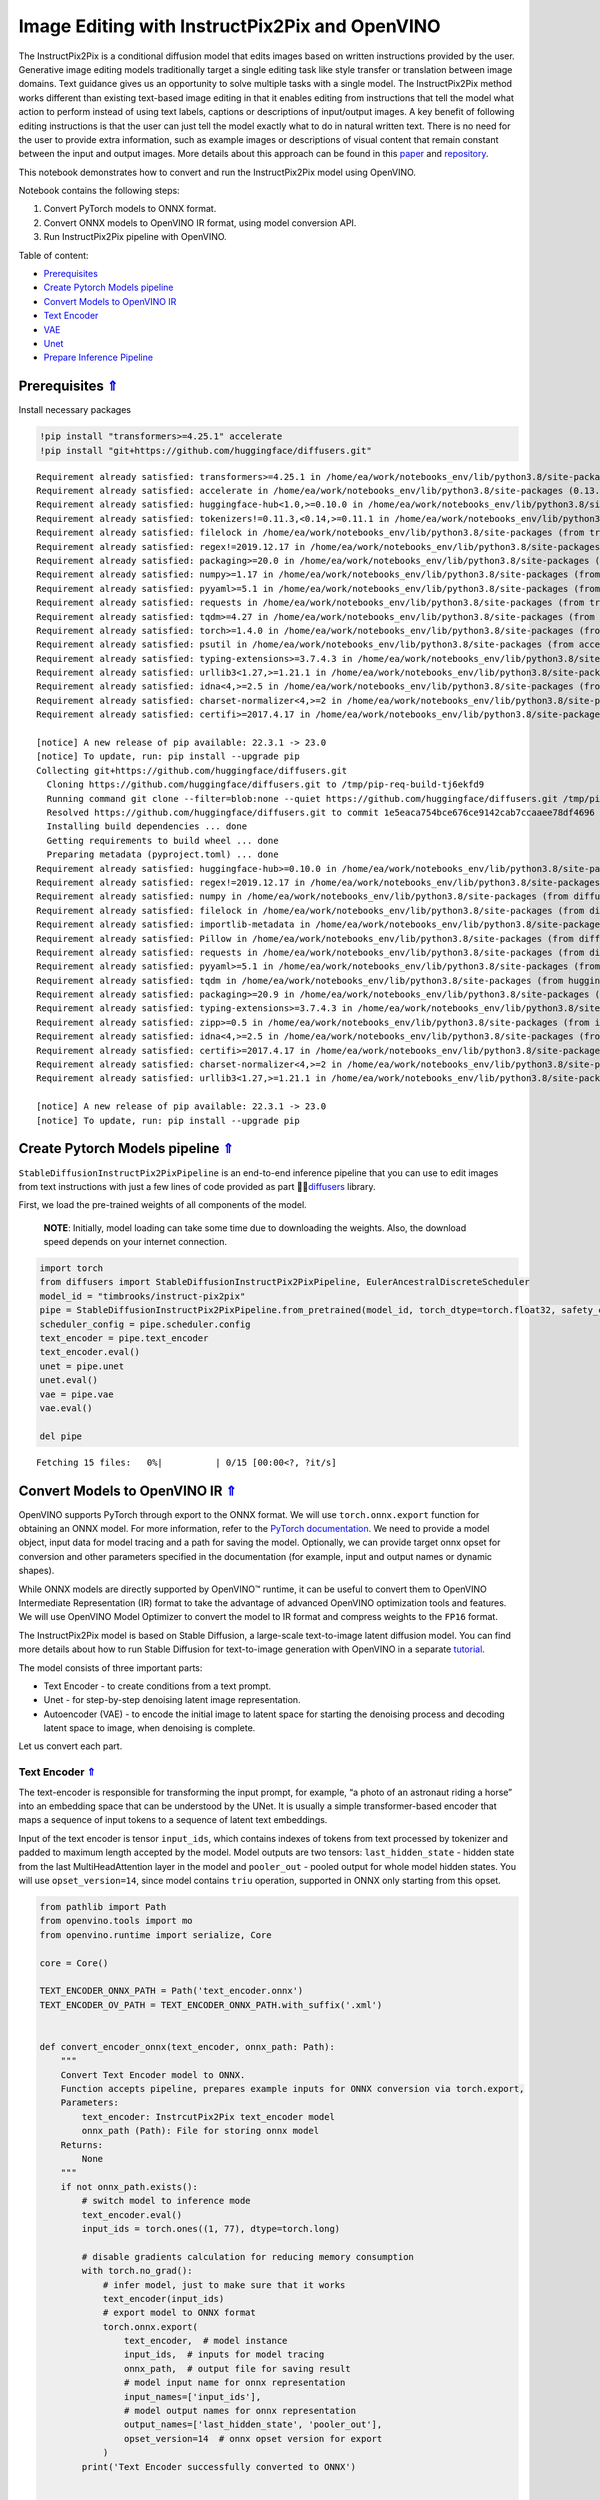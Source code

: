 Image Editing with InstructPix2Pix and OpenVINO
===============================================

.. _top:

The InstructPix2Pix is a conditional diffusion model that edits images
based on written instructions provided by the user. Generative image
editing models traditionally target a single editing task like style
transfer or translation between image domains. Text guidance gives us an
opportunity to solve multiple tasks with a single model. The
InstructPix2Pix method works different than existing text-based image
editing in that it enables editing from instructions that tell the model
what action to perform instead of using text labels, captions or
descriptions of input/output images. A key benefit of following editing
instructions is that the user can just tell the model exactly what to do
in natural written text. There is no need for the user to provide extra
information, such as example images or descriptions of visual content
that remain constant between the input and output images. More details
about this approach can be found in this
`paper <https://arxiv.org/pdf/2211.09800.pdf>`__ and
`repository <https://github.com/timothybrooks/instruct-pix2pix>`__.

This notebook demonstrates how to convert and run the InstructPix2Pix
model using OpenVINO.

Notebook contains the following steps:

1. Convert PyTorch models to ONNX format.
2. Convert ONNX models to OpenVINO IR format, using model conversion
   API.
3. Run InstructPix2Pix pipeline with OpenVINO.


Table of content:

- `Prerequisites <#prerequisites>`__
- `Create Pytorch Models pipeline <#create-pytorch-models-pipeline>`__
- `Convert Models to OpenVINO IR <#convert-models-to-openvino-ir>`__
- `Text Encoder <#text-encoder>`__
- `VAE <#vae>`__
- `Unet <#unet>`__
- `Prepare Inference Pipeline <#prepare-inference-pipeline>`__

Prerequisites `⇑ <#top>`__
###############################################################################################################################


Install necessary packages

.. code:: ipython3

    !pip install "transformers>=4.25.1" accelerate
    !pip install "git+https://github.com/huggingface/diffusers.git"


.. parsed-literal::

    Requirement already satisfied: transformers>=4.25.1 in /home/ea/work/notebooks_env/lib/python3.8/site-packages (4.25.1)
    Requirement already satisfied: accelerate in /home/ea/work/notebooks_env/lib/python3.8/site-packages (0.13.2)
    Requirement already satisfied: huggingface-hub<1.0,>=0.10.0 in /home/ea/work/notebooks_env/lib/python3.8/site-packages (from transformers>=4.25.1) (0.11.1)
    Requirement already satisfied: tokenizers!=0.11.3,<0.14,>=0.11.1 in /home/ea/work/notebooks_env/lib/python3.8/site-packages (from transformers>=4.25.1) (0.13.2)
    Requirement already satisfied: filelock in /home/ea/work/notebooks_env/lib/python3.8/site-packages (from transformers>=4.25.1) (3.9.0)
    Requirement already satisfied: regex!=2019.12.17 in /home/ea/work/notebooks_env/lib/python3.8/site-packages (from transformers>=4.25.1) (2022.10.31)
    Requirement already satisfied: packaging>=20.0 in /home/ea/work/notebooks_env/lib/python3.8/site-packages (from transformers>=4.25.1) (23.0)
    Requirement already satisfied: numpy>=1.17 in /home/ea/work/notebooks_env/lib/python3.8/site-packages (from transformers>=4.25.1) (1.23.4)
    Requirement already satisfied: pyyaml>=5.1 in /home/ea/work/notebooks_env/lib/python3.8/site-packages (from transformers>=4.25.1) (6.0)
    Requirement already satisfied: requests in /home/ea/work/notebooks_env/lib/python3.8/site-packages (from transformers>=4.25.1) (2.28.2)
    Requirement already satisfied: tqdm>=4.27 in /home/ea/work/notebooks_env/lib/python3.8/site-packages (from transformers>=4.25.1) (4.64.1)
    Requirement already satisfied: torch>=1.4.0 in /home/ea/work/notebooks_env/lib/python3.8/site-packages (from accelerate) (1.13.1+cpu)
    Requirement already satisfied: psutil in /home/ea/work/notebooks_env/lib/python3.8/site-packages (from accelerate) (5.9.4)
    Requirement already satisfied: typing-extensions>=3.7.4.3 in /home/ea/work/notebooks_env/lib/python3.8/site-packages (from huggingface-hub<1.0,>=0.10.0->transformers>=4.25.1) (4.4.0)
    Requirement already satisfied: urllib3<1.27,>=1.21.1 in /home/ea/work/notebooks_env/lib/python3.8/site-packages (from requests->transformers>=4.25.1) (1.26.14)
    Requirement already satisfied: idna<4,>=2.5 in /home/ea/work/notebooks_env/lib/python3.8/site-packages (from requests->transformers>=4.25.1) (3.4)
    Requirement already satisfied: charset-normalizer<4,>=2 in /home/ea/work/notebooks_env/lib/python3.8/site-packages (from requests->transformers>=4.25.1) (2.1.1)
    Requirement already satisfied: certifi>=2017.4.17 in /home/ea/work/notebooks_env/lib/python3.8/site-packages (from requests->transformers>=4.25.1) (2022.12.7)
    
    [notice] A new release of pip available: 22.3.1 -> 23.0
    [notice] To update, run: pip install --upgrade pip
    Collecting git+https://github.com/huggingface/diffusers.git
      Cloning https://github.com/huggingface/diffusers.git to /tmp/pip-req-build-tj6ekfd9
      Running command git clone --filter=blob:none --quiet https://github.com/huggingface/diffusers.git /tmp/pip-req-build-tj6ekfd9
      Resolved https://github.com/huggingface/diffusers.git to commit 1e5eaca754bce676ce9142cab7ccaaee78df4696
      Installing build dependencies ... done
      Getting requirements to build wheel ... done
      Preparing metadata (pyproject.toml) ... done
    Requirement already satisfied: huggingface-hub>=0.10.0 in /home/ea/work/notebooks_env/lib/python3.8/site-packages (from diffusers==0.14.0.dev0) (0.11.1)
    Requirement already satisfied: regex!=2019.12.17 in /home/ea/work/notebooks_env/lib/python3.8/site-packages (from diffusers==0.14.0.dev0) (2022.10.31)
    Requirement already satisfied: numpy in /home/ea/work/notebooks_env/lib/python3.8/site-packages (from diffusers==0.14.0.dev0) (1.23.4)
    Requirement already satisfied: filelock in /home/ea/work/notebooks_env/lib/python3.8/site-packages (from diffusers==0.14.0.dev0) (3.9.0)
    Requirement already satisfied: importlib-metadata in /home/ea/work/notebooks_env/lib/python3.8/site-packages (from diffusers==0.14.0.dev0) (4.13.0)
    Requirement already satisfied: Pillow in /home/ea/work/notebooks_env/lib/python3.8/site-packages (from diffusers==0.14.0.dev0) (9.4.0)
    Requirement already satisfied: requests in /home/ea/work/notebooks_env/lib/python3.8/site-packages (from diffusers==0.14.0.dev0) (2.28.2)
    Requirement already satisfied: pyyaml>=5.1 in /home/ea/work/notebooks_env/lib/python3.8/site-packages (from huggingface-hub>=0.10.0->diffusers==0.14.0.dev0) (6.0)
    Requirement already satisfied: tqdm in /home/ea/work/notebooks_env/lib/python3.8/site-packages (from huggingface-hub>=0.10.0->diffusers==0.14.0.dev0) (4.64.1)
    Requirement already satisfied: packaging>=20.9 in /home/ea/work/notebooks_env/lib/python3.8/site-packages (from huggingface-hub>=0.10.0->diffusers==0.14.0.dev0) (23.0)
    Requirement already satisfied: typing-extensions>=3.7.4.3 in /home/ea/work/notebooks_env/lib/python3.8/site-packages (from huggingface-hub>=0.10.0->diffusers==0.14.0.dev0) (4.4.0)
    Requirement already satisfied: zipp>=0.5 in /home/ea/work/notebooks_env/lib/python3.8/site-packages (from importlib-metadata->diffusers==0.14.0.dev0) (3.11.0)
    Requirement already satisfied: idna<4,>=2.5 in /home/ea/work/notebooks_env/lib/python3.8/site-packages (from requests->diffusers==0.14.0.dev0) (3.4)
    Requirement already satisfied: certifi>=2017.4.17 in /home/ea/work/notebooks_env/lib/python3.8/site-packages (from requests->diffusers==0.14.0.dev0) (2022.12.7)
    Requirement already satisfied: charset-normalizer<4,>=2 in /home/ea/work/notebooks_env/lib/python3.8/site-packages (from requests->diffusers==0.14.0.dev0) (2.1.1)
    Requirement already satisfied: urllib3<1.27,>=1.21.1 in /home/ea/work/notebooks_env/lib/python3.8/site-packages (from requests->diffusers==0.14.0.dev0) (1.26.14)
    
    [notice] A new release of pip available: 22.3.1 -> 23.0
    [notice] To update, run: pip install --upgrade pip


Create Pytorch Models pipeline `⇑ <#top>`__
###############################################################################################################################


``StableDiffusionInstructPix2PixPipeline`` is an end-to-end inference
pipeline that you can use to edit images from text instructions with
just a few lines of code provided as part
🤗🧨\ `diffusers <https://huggingface.co/docs/diffusers/index>`__ library.

First, we load the pre-trained weights of all components of the model.

   **NOTE**: Initially, model loading can take some time due to
   downloading the weights. Also, the download speed depends on your
   internet connection.

.. code:: ipython3

    import torch
    from diffusers import StableDiffusionInstructPix2PixPipeline, EulerAncestralDiscreteScheduler
    model_id = "timbrooks/instruct-pix2pix"
    pipe = StableDiffusionInstructPix2PixPipeline.from_pretrained(model_id, torch_dtype=torch.float32, safety_checker=None)
    scheduler_config = pipe.scheduler.config
    text_encoder = pipe.text_encoder
    text_encoder.eval()
    unet = pipe.unet
    unet.eval()
    vae = pipe.vae
    vae.eval()
    
    del pipe



.. parsed-literal::

    Fetching 15 files:   0%|          | 0/15 [00:00<?, ?it/s]


Convert Models to OpenVINO IR `⇑ <#top>`__
###############################################################################################################################


OpenVINO supports PyTorch through export to the ONNX format. We will use
``torch.onnx.export`` function for obtaining an ONNX model. For more
information, refer to the `PyTorch
documentation <https://pytorch.org/docs/stable/onnx.html>`__. We need to
provide a model object, input data for model tracing and a path for
saving the model. Optionally, we can provide target onnx opset for
conversion and other parameters specified in the documentation (for
example, input and output names or dynamic shapes).

While ONNX models are directly supported by OpenVINO™ runtime, it can be
useful to convert them to OpenVINO Intermediate Representation (IR)
format to take the advantage of advanced OpenVINO optimization tools and
features. We will use OpenVINO Model Optimizer to convert the model to
IR format and compress weights to the ``FP16`` format.

The InstructPix2Pix model is based on Stable Diffusion, a large-scale
text-to-image latent diffusion model. You can find more details about
how to run Stable Diffusion for text-to-image generation with OpenVINO
in a separate
`tutorial <225-stable-diffusion-text-to-image-with-output.html>`__.

The model consists of three important parts:

-  Text Encoder - to create conditions from a text prompt.
-  Unet - for step-by-step denoising latent image representation.
-  Autoencoder (VAE) - to encode the initial image to latent space for
   starting the denoising process and decoding latent space to image,
   when denoising is complete.

Let us convert each part.

Text Encoder `⇑ <#top>`__
+++++++++++++++++++++++++++++++++++++++++++++++++++++++++++++++++++++++++++++++++++++++++++++++++++++++++++++++++++++++++++++++


The text-encoder is responsible for transforming the input prompt, for
example, “a photo of an astronaut riding a horse” into an embedding
space that can be understood by the UNet. It is usually a simple
transformer-based encoder that maps a sequence of input tokens to a
sequence of latent text embeddings.

Input of the text encoder is tensor ``input_ids``, which contains
indexes of tokens from text processed by tokenizer and padded to maximum
length accepted by the model. Model outputs are two tensors:
``last_hidden_state`` - hidden state from the last MultiHeadAttention
layer in the model and ``pooler_out`` - pooled output for whole model
hidden states. You will use ``opset_version=14``, since model contains
``triu`` operation, supported in ONNX only starting from this opset.

.. code:: ipython3

    from pathlib import Path
    from openvino.tools import mo
    from openvino.runtime import serialize, Core
    
    core = Core()
    
    TEXT_ENCODER_ONNX_PATH = Path('text_encoder.onnx')
    TEXT_ENCODER_OV_PATH = TEXT_ENCODER_ONNX_PATH.with_suffix('.xml')
    
    
    def convert_encoder_onnx(text_encoder, onnx_path: Path):
        """
        Convert Text Encoder model to ONNX. 
        Function accepts pipeline, prepares example inputs for ONNX conversion via torch.export, 
        Parameters: 
            text_encoder: InstrcutPix2Pix text_encoder model
            onnx_path (Path): File for storing onnx model
        Returns:
            None
        """
        if not onnx_path.exists():
            # switch model to inference mode
            text_encoder.eval()
            input_ids = torch.ones((1, 77), dtype=torch.long)
    
            # disable gradients calculation for reducing memory consumption
            with torch.no_grad():
                # infer model, just to make sure that it works
                text_encoder(input_ids)
                # export model to ONNX format
                torch.onnx.export(
                    text_encoder,  # model instance
                    input_ids,  # inputs for model tracing
                    onnx_path,  # output file for saving result
                    # model input name for onnx representation
                    input_names=['input_ids'],
                    # model output names for onnx representation
                    output_names=['last_hidden_state', 'pooler_out'],
                    opset_version=14  # onnx opset version for export
                )
            print('Text Encoder successfully converted to ONNX')
    
    
    if not TEXT_ENCODER_OV_PATH.exists():
        convert_encoder_onnx(text_encoder, TEXT_ENCODER_ONNX_PATH)
        text_encoder = mo.convert_model(
            TEXT_ENCODER_ONNX_PATH, compress_to_fp16=True)
        serialize(text_encoder, str(TEXT_ENCODER_OV_PATH))
        print('Text Encoder successfully converted to IR')
    else:
        print(f"Text encoder will be loaded from {TEXT_ENCODER_OV_PATH}")
    
    del text_encoder


.. parsed-literal::

    Text encoder will be loaded from text_encoder.xml


VAE `⇑ <#top>`__
+++++++++++++++++++++++++++++++++++++++++++++++++++++++++++++++++++++++++++++++++++++++++++++++++++++++++++++++++++++++++++++++


The VAE model consists of two parts: an encoder and a decoder.

-  The encoder is used to convert the image into a low dimensional
   latent representation, which will serve as the input to the UNet
   model.
-  The decoder, conversely, transforms the latent representation back
   into an image.

In comparison with a text-to-image inference pipeline, where VAE is used
only for decoding, the pipeline also involves the original image
encoding. As the two parts are used separately in the pipeline on
different steps, and do not depend on each other, we should convert them
into two independent models.

.. code:: ipython3

    VAE_ENCODER_ONNX_PATH = Path('vae_encoder.onnx')
    VAE_ENCODER_OV_PATH = VAE_ENCODER_ONNX_PATH.with_suffix('.xml')
    
    
    def convert_vae_encoder_onnx(vae, onnx_path: Path):
        """
        Convert VAE model to ONNX, then IR format. 
        Function accepts pipeline, creates wrapper class for export only necessary for inference part, 
        prepares example inputs for ONNX conversion via torch.export, 
        Parameters: 
            vae: InstrcutPix2Pix VAE model
            onnx_path (Path): File for storing onnx model
        Returns:
            None
        """
        class VAEEncoderWrapper(torch.nn.Module):
            def __init__(self, vae):
                super().__init__()
                self.vae = vae
    
            def forward(self, image):
                return self.vae.encode(image).latent_dist.mode()
    
        if not onnx_path.exists():
            vae_encoder = VAEEncoderWrapper(vae)
            vae_encoder.eval()
            image = torch.zeros((1, 3, 512, 512))
            with torch.no_grad():
                torch.onnx.export(vae_encoder, image, onnx_path, input_names=[
                                  'image'], output_names=['image_latent'])
            print('VAE encoder successfully converted to ONNX')
    
    
    if not VAE_ENCODER_OV_PATH.exists():
        convert_vae_encoder_onnx(vae, VAE_ENCODER_ONNX_PATH)
        vae_encoder = mo.convert_model(VAE_ENCODER_ONNX_PATH, compress_to_fp16=True)
        serialize(vae_encoder, str(VAE_ENCODER_OV_PATH))
        print('VAE encoder successfully converted to IR')
        del vae_encoder
    else:
        print(f"VAE encoder will be loaded from {VAE_ENCODER_OV_PATH}")


.. parsed-literal::

    VAE encoder will be loaded from vae_encoder.xml


.. code:: ipython3

    VAE_DECODER_ONNX_PATH = Path('vae_decoder.onnx')
    VAE_DECODER_OV_PATH = VAE_DECODER_ONNX_PATH.with_suffix('.xml')
    
    
    def convert_vae_decoder_onnx(vae, onnx_path: Path):
        """
        Convert VAE model to ONNX, then IR format. 
        Function accepts pipeline, creates wrapper class for export only necessary for inference part, 
        prepares example inputs for ONNX conversion via torch.export, 
        Parameters: 
            vae: InstrcutPix2Pix VAE model
            onnx_path (Path): File for storing onnx model
        Returns:
            None
        """
        class VAEDecoderWrapper(torch.nn.Module):
            def __init__(self, vae):
                super().__init__()
                self.vae = vae
    
            def forward(self, latents):
                return self.vae.decode(latents)
    
        if not onnx_path.exists():
            vae_decoder = VAEDecoderWrapper(vae)
            latents = torch.zeros((1, 4, 64, 64))
    
            vae_decoder.eval()
            with torch.no_grad():
                torch.onnx.export(vae_decoder, latents, onnx_path, input_names=[
                                  'latents'], output_names=['sample'])
            print('VAE decoder successfully converted to ONNX')
    
    
    if not VAE_DECODER_OV_PATH.exists():
        convert_vae_decoder_onnx(vae, VAE_DECODER_ONNX_PATH)
        vae_decoder = mo.convert_model(VAE_DECODER_ONNX_PATH, compress_to_fp16=True)
        print('VAE decoder successfully converted to IR')
        serialize(vae_decoder, str(VAE_DECODER_OV_PATH))
        del vae_decoder
    else:
        print(f"VAE decoder will be loaded from {VAE_DECODER_OV_PATH}")
    del vae


.. parsed-literal::

    VAE decoder successfully converted to IR


Unet `⇑ <#top>`__
+++++++++++++++++++++++++++++++++++++++++++++++++++++++++++++++++++++++++++++++++++++++++++++++++++++++++++++++++++++++++++++++


The Unet model has three inputs:

-  ``scaled_latent_model_input`` - the latent image sample from previous
   step. Generation process has not been started yet, so you will use
   random noise.
-  ``timestep`` - a current scheduler step.
-  ``text_embeddings`` - a hidden state of the text encoder.

Model predicts the ``sample`` state for the next step.

.. code:: ipython3

    import numpy as np
    
    UNET_ONNX_PATH = Path('unet/unet.onnx')
    UNET_OV_PATH = UNET_ONNX_PATH.parents[1] / 'unet.xml'
    
    
    def convert_unet_onnx(unet, onnx_path: Path):
        """
        Convert Unet model to ONNX, then IR format. 
        Function accepts pipeline, prepares example inputs for ONNX conversion via torch.export, 
        Parameters: 
            unet: InstrcutPix2Pix unet model
            onnx_path (Path): File for storing onnx model
        Returns:
            None
        """
        if not onnx_path.exists():
            # prepare inputs
            latents_shape = (3, 8, 512 // 8, 512 // 8)
            latents = torch.randn(latents_shape)
            t = torch.from_numpy(np.array(1, dtype=float))
            encoder_hidden_state = torch.randn((3,77,768))
    
            # if the model size > 2Gb, it will be represented as ONNX with external data files and we will store it in a separate directory to avoid having a lot of files in current directory
            onnx_path.parent.mkdir(exist_ok=True, parents=True)
            with torch.no_grad():
                torch.onnx.export(
                    unet,
                    (latents, t, encoder_hidden_state), str(onnx_path),
                    input_names=['scaled_latent_model_input',
                                 'timestep', 'text_embeddings'],
                    output_names=['sample']
                )
            print('Unet successfully converted to ONNX')
    
    
    if not UNET_OV_PATH.exists():
        convert_unet_onnx(unet, UNET_ONNX_PATH)
        unet = mo.convert_model(UNET_ONNX_PATH, compress_to_fp16=True)
        serialize(unet, str(UNET_OV_PATH)) 
        print('Unet successfully converted to IR')
    else:
        print(f"Unet successfully loaded from {UNET_OV_PATH}")
    del unet


.. parsed-literal::

    Unet successfully loaded from unet.xml


Prepare Inference Pipeline `⇑ <#top>`__
###############################################################################################################################


Putting it all together, let us now take a closer look at how the model
inference works by illustrating the logical flow.

.. figure:: https://user-images.githubusercontent.com/29454499/214895365-3063ac11-0486-4d9b-9e25-8f469aba5e5d.png
   :alt: diagram

   diagram

The InstructPix2Pix model takes both an image and a text prompt as an
input. The image is transformed to latent image representations of size
:math:`64 \times 64`, using the encoder part of variational autoencoder,
whereas the text prompt is transformed to text embeddings of size
:math:`77 \times 768` via CLIP’s text encoder.

Next, the UNet model iteratively *denoises* the random latent image
representations while being conditioned on the text embeddings. The
output of the UNet, being the noise residual, is used to compute a
denoised latent image representation via a scheduler algorithm.

The *denoising* process is repeated a given number of times (by default
100) to retrieve step-by-step better latent image representations. Once
it has been completed, the latent image representation is decoded by the
decoder part of the variational auto encoder.

.. code:: ipython3

    from diffusers.pipeline_utils import DiffusionPipeline
    from openvino.runtime import Model, Core
    from transformers import CLIPTokenizer
    from typing import Union, List, Optional, Tuple
    import PIL
    import cv2
    
    
    def scale_fit_to_window(dst_width:int, dst_height:int, image_width:int, image_height:int):
        """
        Preprocessing helper function for calculating image size for resize with peserving original aspect ratio 
        and fitting image to specific window size
        
        Parameters:
          dst_width (int): destination window width
          dst_height (int): destination window height
          image_width (int): source image width
          image_height (int): source image height
        Returns:
          result_width (int): calculated width for resize
          result_height (int): calculated height for resize
        """
        im_scale = min(dst_height / image_height, dst_width / image_width)
        return int(im_scale * image_width), int(im_scale * image_height)
    
    
    def preprocess(image: PIL.Image.Image):
        """
        Image preprocessing function. Takes image in PIL.Image format, resizes it to keep aspect ration and fits to model input window 512x512,
        then converts it to np.ndarray and adds padding with zeros on right or bottom side of image (depends from aspect ratio), after that
        converts data to float32 data type and change range of values from [0, 255] to [-1, 1], finally, converts data layout from planar NHWC to NCHW.
        The function returns preprocessed input tensor and padding size, which can be used in postprocessing.
        
        Parameters:
          image (PIL.Image.Image): input image
        Returns:
           image (np.ndarray): preprocessed image tensor
           pad (Tuple[int]): pading size for each dimension for restoring image size in postprocessing
        """
        src_width, src_height = image.size
        dst_width, dst_height = scale_fit_to_window(
            512, 512, src_width, src_height)
        image = np.array(image.resize((dst_width, dst_height),
                         resample=PIL.Image.Resampling.LANCZOS))[None, :]
        pad_width = 512 - dst_width
        pad_height = 512 - dst_height
        pad = ((0, 0), (0, pad_height), (0, pad_width), (0, 0))
        image = np.pad(image, pad, mode="constant")
        image = image.astype(np.float32) / 255.0
        image = 2.0 * image - 1.0
        image = image.transpose(0, 3, 1, 2)
        return image, pad
    
    
    def randn_tensor(
        shape: Union[Tuple, List],
        dtype: Optional[np.dtype] = np.float32,
    ):
        """
        Helper function for generation random values tensor with given shape and data type
        
        Parameters:
          shape (Union[Tuple, List]): shape for filling random values
          dtype (np.dtype, *optiona*, np.float32): data type for result
        Returns:
          latents (np.ndarray): tensor with random values with given data type and shape (usually represents noise in latent space)
        """
        latents = np.random.randn(*shape).astype(dtype)
    
        return latents
    
    
    class OVInstructPix2PixPipeline(DiffusionPipeline):
        """
        OpenVINO inference pipeline for InstructPix2Pix
        """
        def __init__(
            self,
            tokenizer: CLIPTokenizer,
            scheduler: EulerAncestralDiscreteScheduler,
            core: Core,
            text_encoder: Model,
            vae_encoder: Model,
            unet: Model,
            vae_decoder: Model,
            device:str = "AUTO"
        ):
            super().__init__()
            self.tokenizer = tokenizer
            self.vae_scale_factor = 8
            self.scheduler = scheduler
            self.load_models(core, device, text_encoder,
                             vae_encoder, unet, vae_decoder)
    
        def load_models(self, core: Core, device: str, text_encoder: Model, vae_encoder: Model, unet: Model, vae_decoder: Model):
            """
            Function for loading models on device using OpenVINO
            
            Parameters:
              core (Core): OpenVINO runtime Core class instance
              device (str): inference device
              text_encoder (Model): OpenVINO Model object represents text encoder
              vae_encoder (Model): OpenVINO Model object represents vae encoder
              unet (Model): OpenVINO Model object represents unet
              vae_decoder (Model): OpenVINO Model object represents vae decoder
            Returns
              None
            """
            self.text_encoder = core.compile_model(text_encoder, device)
            self.text_encoder_out = self.text_encoder.output(0)
            self.vae_encoder = core.compile_model(vae_encoder, device)
            self.vae_encoder_out = self.vae_encoder.output(0)
            self.unet = core.compile_model(unet, device)
            self.unet_out = self.unet.output(0)
            self.vae_decoder = core.compile_model(vae_decoder)
            self.vae_decoder_out = self.vae_decoder.output(0)
    
        def __call__(
            self,
            prompt: Union[str, List[str]],
            image: PIL.Image.Image,
            num_inference_steps: int = 10,
            guidance_scale: float = 7.5,
            image_guidance_scale: float = 1.5,
            eta: float = 0.0,
            latents: Optional[np.array] = None,
            output_type: Optional[str] = "pil",
        ):
            """
            Function invoked when calling the pipeline for generation.
    
            Parameters:
                prompt (`str` or `List[str]`):
                    The prompt or prompts to guide the image generation.
                image (`PIL.Image.Image`):
                    `Image`, or tensor representing an image batch which will be repainted according to `prompt`.
                num_inference_steps (`int`, *optional*, defaults to 100):
                    The number of denoising steps. More denoising steps usually lead to a higher quality image at the
                    expense of slower inference.
                guidance_scale (`float`, *optional*, defaults to 7.5):
                    Guidance scale as defined in [Classifier-Free Diffusion Guidance](https://arxiv.org/abs/2207.12598).
                    `guidance_scale` is defined as `w` of equation 2. of [Imagen
                    Paper](https://arxiv.org/pdf/2205.11487.pdf). Guidance scale is enabled by setting `guidance_scale >
                    1`. Higher guidance scale encourages to generate images that are closely linked to the text `prompt`,
                    usually at the expense of lower image quality. This pipeline requires a value of at least `1`.
                image_guidance_scale (`float`, *optional*, defaults to 1.5):
                    Image guidance scale is to push the generated image towards the inital image `image`. Image guidance
                    scale is enabled by setting `image_guidance_scale > 1`. Higher image guidance scale encourages to
                    generate images that are closely linked to the source image `image`, usually at the expense of lower
                    image quality. This pipeline requires a value of at least `1`.
                latents (`torch.FloatTensor`, *optional*):
                    Pre-generated noisy latents, sampled from a Gaussian distribution, to be used as inputs for image
                    generation. Can be used to tweak the same generation with different prompts. If not provided, a latents
                    tensor will ge generated by sampling using the supplied random `generator`.
                output_type (`str`, *optional*, defaults to `"pil"`):
                    The output format of the generate image. Choose between
                    [PIL](https://pillow.readthedocs.io/en/stable/): `PIL.Image.Image` or `np.array`.
            Returns:
                image ([List[Union[np.ndarray, PIL.Image.Image]]): generaited images
                
            """
    
            # 1. Define call parameters
            batch_size = 1 if isinstance(prompt, str) else len(prompt)
            # here `guidance_scale` is defined analog to the guidance weight `w` of equation (2)
            # of the Imagen paper: https://arxiv.org/pdf/2205.11487.pdf . `guidance_scale = 1`
            # corresponds to doing no classifier free guidance.
            do_classifier_free_guidance = guidance_scale > 1.0 and image_guidance_scale >= 1.0
            # check if scheduler is in sigmas space
            scheduler_is_in_sigma_space = hasattr(self.scheduler, "sigmas")
    
            # 2. Encode input prompt
            text_embeddings = self._encode_prompt(prompt)
    
            # 3. Preprocess image
            orig_width, orig_height = image.size
            image, pad = preprocess(image)
            height, width = image.shape[-2:]
    
            # 4. set timesteps
            self.scheduler.set_timesteps(num_inference_steps)
            timesteps = self.scheduler.timesteps
    
            # 5. Prepare Image latents
            image_latents = self.prepare_image_latents(
                image,
                do_classifier_free_guidance=do_classifier_free_guidance,
            )
    
            # 6. Prepare latent variables
            num_channels_latents = 4
            latents = self.prepare_latents(
                batch_size,
                num_channels_latents,
                height,
                width,
                text_embeddings.dtype,
                latents,
            )
    
            # 7. Denoising loop
            num_warmup_steps = len(timesteps) - num_inference_steps * self.scheduler.order
            with self.progress_bar(total=num_inference_steps) as progress_bar:
                for i, t in enumerate(timesteps):
                    # Expand the latents if we are doing classifier free guidance.
                    # The latents are expanded 3 times because for pix2pix the guidance\
                    # is applied for both the text and the input image.
                    latent_model_input = np.concatenate(
                        [latents] * 3) if do_classifier_free_guidance else latents
    
                    # concat latents, image_latents in the channel dimension
                    scaled_latent_model_input = self.scheduler.scale_model_input(
                        latent_model_input, t)
                    scaled_latent_model_input = np.concatenate(
                        [scaled_latent_model_input, image_latents], axis=1)
    
                    # predict the noise residual
                    noise_pred = self.unet([scaled_latent_model_input, t, text_embeddings])[
                        self.unet_out]
    
                    # Hack:
                    # For karras style schedulers the model does classifier free guidance using the
                    # predicted_original_sample instead of the noise_pred. So we need to compute the
                    # predicted_original_sample here if we are using a karras style scheduler.
                    if scheduler_is_in_sigma_space:
                        step_index = (self.scheduler.timesteps == t).nonzero().item()
                        sigma = self.scheduler.sigmas[step_index].numpy()
                        noise_pred = latent_model_input - sigma * noise_pred
    
                    # perform guidance
                    if do_classifier_free_guidance:
                        noise_pred_text, noise_pred_image, noise_pred_uncond = noise_pred[
                            0], noise_pred[1], noise_pred[2]
                        noise_pred = (
                            noise_pred_uncond + guidance_scale * (noise_pred_text - noise_pred_image) + image_guidance_scale * (noise_pred_image - noise_pred_uncond)
                        )
    
                    # For karras style schedulers the model does classifier free guidance using the
                    # predicted_original_sample instead of the noise_pred. But the scheduler.step function
                    # expects the noise_pred and computes the predicted_original_sample internally. So we
                    # need to overwrite the noise_pred here such that the value of the computed
                    # predicted_original_sample is correct.
                    if scheduler_is_in_sigma_space:
                        noise_pred = (noise_pred - latents) / (-sigma)
    
                    # compute the previous noisy sample x_t -> x_t-1
                    latents = self.scheduler.step(torch.from_numpy(noise_pred), t, torch.from_numpy(latents)).prev_sample.numpy()
    
                    # call the callback, if provided
                    if i == len(timesteps) - 1 or ((i + 1) > num_warmup_steps and (i + 1) % self.scheduler.order == 0):
                        progress_bar.update()
    
            # 8. Post-processing
            image = self.decode_latents(latents, pad)
    
            # 9. Convert to PIL
            if output_type == "pil":
                image = self.numpy_to_pil(image)
                image = [img.resize((orig_width, orig_height),
                                    PIL.Image.Resampling.LANCZOS) for img in image]
            else:
                image = [cv2.resize(img, (orig_width, orig_width))
                         for img in image]
    
            return image
    
        def _encode_prompt(self, prompt:Union[str, List[str]], num_images_per_prompt:int = 1, do_classifier_free_guidance:bool = True):
            """
            Encodes the prompt into text encoder hidden states.
    
            Parameters:
                prompt (str or list(str)): prompt to be encoded
                num_images_per_prompt (int): number of images that should be generated per prompt
                do_classifier_free_guidance (bool): whether to use classifier free guidance or not
            Returns:
                text_embeddings (np.ndarray): text encoder hidden states
            """
            batch_size = len(prompt) if isinstance(prompt, list) else 1
    
            # tokenize input prompts
            text_inputs = self.tokenizer(
                prompt,
                padding="max_length",
                max_length=self.tokenizer.model_max_length,
                truncation=True,
                return_tensors="np",
            )
            text_input_ids = text_inputs.input_ids
    
            text_embeddings = self.text_encoder(
                text_input_ids)[self.text_encoder_out]
    
            # duplicate text embeddings for each generation per prompt, using mps friendly method
            if num_images_per_prompt != 1:
                bs_embed, seq_len, _ = text_embeddings.shape
                text_embeddings = np.tile(
                    text_embeddings, (1, num_images_per_prompt, 1))
                text_embeddings = np.reshape(
                    text_embeddings, (bs_embed * num_images_per_prompt, seq_len, -1))
    
            # get unconditional embeddings for classifier free guidance
            if do_classifier_free_guidance:
                uncond_tokens: List[str]
                uncond_tokens = [""] * batch_size
                max_length = text_input_ids.shape[-1]
                uncond_input = self.tokenizer(
                    uncond_tokens,
                    padding="max_length",
                    max_length=max_length,
                    truncation=True,
                    return_tensors="np",
                )
    
                uncond_embeddings = self.text_encoder(uncond_input.input_ids)[
                    self.text_encoder_out]
    
                # duplicate unconditional embeddings for each generation per prompt, using mps friendly method
                seq_len = uncond_embeddings.shape[1]
                uncond_embeddings = np.tile(
                    uncond_embeddings, (1, num_images_per_prompt, 1))
                uncond_embeddings = np.reshape(
                    uncond_embeddings, (batch_size * num_images_per_prompt, seq_len, -1))
    
                # For classifier free guidance, you need to do two forward passes.
                # Here, you concatenate the unconditional and text embeddings into a single batch
                # to avoid doing two forward passes
                text_embeddings = np.concatenate(
                    [text_embeddings, uncond_embeddings, uncond_embeddings])
    
            return text_embeddings
    
        def prepare_image_latents(
            self, image, batch_size=1, num_images_per_prompt=1, do_classifier_free_guidance=True
        ):
            """
            Encodes input image to latent space using VAE Encoder
            
            Parameters:
               image (np.ndarray): input image tensor
               num_image_per_prompt (int, *optional*, 1): number of image generated for promt
               do_classifier_free_guidance (bool): whether to use classifier free guidance or not
            Returns:
               image_latents: image encoded to latent space
            """
    
            image = image.astype(np.float32)
    
            batch_size = batch_size * num_images_per_prompt
            image_latents = self.vae_encoder(image)[self.vae_encoder_out]
    
            if batch_size > image_latents.shape[0] and batch_size % image_latents.shape[0] == 0:
                # expand image_latents for batch_size
                additional_image_per_prompt = batch_size // image_latents.shape[0]
                image_latents = np.concatenate(
                    [image_latents] * additional_image_per_prompt, axis=0)
            elif batch_size > image_latents.shape[0] and batch_size % image_latents.shape[0] != 0:
                raise ValueError(
                    f"Cannot duplicate `image` of batch size {image_latents.shape[0]} to {batch_size} text prompts."
                )
            else:
                image_latents = np.concatenate([image_latents], axis=0)
    
            if do_classifier_free_guidance:
                uncond_image_latents = np.zeros_like(image_latents)
                image_latents = np.concatenate([image_latents, image_latents, uncond_image_latents], axis=0)
    
            return image_latents
    
        def prepare_latents(self, batch_size:int, num_channels_latents:int, height:int, width:int, dtype:np.dtype = np.float32, latents:np.ndarray = None):
            """
            Preparing noise to image generation. If initial latents are not provided, they will be generated randomly, 
            then prepared latents scaled by the standard deviation required by the scheduler
            
            Parameters:
               batch_size (int): input batch size
               num_channels_latents (int): number of channels for noise generation
               height (int): image height
               width (int): image width
               dtype (np.dtype, *optional*, np.float32): dtype for latents generation
               latents (np.ndarray, *optional*, None): initial latent noise tensor, if not provided will be generated
            Returns:
               latents (np.ndarray): scaled initial noise for diffusion
            """
            shape = (batch_size, num_channels_latents, height // self.vae_scale_factor, width // self.vae_scale_factor)
            if latents is None:
                latents = randn_tensor(shape, dtype=dtype)
            else:
                latents = latents
    
            # scale the initial noise by the standard deviation required by the scheduler
            latents = latents * self.scheduler.init_noise_sigma.numpy()
            return latents
    
        def decode_latents(self, latents:np.array, pad:Tuple[int]):
            """
            Decode predicted image from latent space using VAE Decoder and unpad image result
            
            Parameters:
               latents (np.ndarray): image encoded in diffusion latent space
               pad (Tuple[int]): each side padding sizes obtained on preprocessing step
            Returns:
               image: decoded by VAE decoder image
            """
            latents = 1 / 0.18215 * latents
            image = self.vae_decoder(latents)[self.vae_decoder_out]
            (_, end_h), (_, end_w) = pad[1:3]
            h, w = image.shape[2:]
            unpad_h = h - end_h
            unpad_w = w - end_w
            image = image[:, :, :unpad_h, :unpad_w]
            image = np.clip(image / 2 + 0.5, 0, 1)
            image = np.transpose(image, (0, 2, 3, 1))
            return image

.. code:: ipython3

    import matplotlib.pyplot as plt
    
    
    def visualize_results(orig_img:PIL.Image.Image, processed_img:PIL.Image.Image, prompt:str):
        """
        Helper function for results visualization
        
        Parameters:
           orig_img (PIL.Image.Image): original image
           processed_img (PIL.Image.Image): processed image after editing
           prompt (str): text instruction used for editing
        Returns:
           fig (matplotlib.pyplot.Figure): matplotlib generated figure contains drawing result
        """
        orig_title = "Original image"
        im_w, im_h = orig_img.size
        is_horizontal = im_h <= im_w
        figsize = (20, 30) if is_horizontal else (30, 20)
        fig, axs = plt.subplots(1 if is_horizontal else 2, 2 if is_horizontal else 1, figsize=figsize, sharex='all', sharey='all')
        fig.patch.set_facecolor('white')
        list_axes = list(axs.flat)
        for a in list_axes:
            a.set_xticklabels([])
            a.set_yticklabels([])
            a.get_xaxis().set_visible(False)
            a.get_yaxis().set_visible(False)
            a.grid(False)
        list_axes[0].imshow(np.array(orig_img))
        list_axes[1].imshow(np.array(processed_img))
        list_axes[0].set_title(orig_title, fontsize=20) 
        list_axes[1].set_title(f"Prompt: {prompt}", fontsize=20)
        fig.subplots_adjust(wspace=0.0 if is_horizontal else 0.01 , hspace=0.01 if is_horizontal else 0.0)
        fig.tight_layout()
        fig.savefig("result.png", bbox_inches='tight')
        return fig

Model tokenizer and scheduler are also important parts of the pipeline.
Let us define them and put all components together. Additionally, you
can provide device selecting one from available in dropdown list.

.. code:: ipython3

    import ipywidgets as widgets
    
    device = widgets.Dropdown(
        options=core.available_devices + ["AUTO"],
        value='AUTO',
        description='Device:',
        disabled=False,
    )
    
    device

.. code:: ipython3

    from transformers import CLIPTokenizer
    
    tokenizer = CLIPTokenizer.from_pretrained('openai/clip-vit-large-patch14')
    scheduler = EulerAncestralDiscreteScheduler.from_config(scheduler_config)
    
    ov_pipe = OVInstructPix2PixPipeline(tokenizer, scheduler, core, TEXT_ENCODER_OV_PATH, VAE_ENCODER_OV_PATH, UNET_OV_PATH, VAE_DECODER_OV_PATH, device=device.value)

Now, you are ready to define editing instructions and an image for
running the inference pipeline. You can find example results generated
by the model on this
`page <https://www.timothybrooks.com/instruct-pix2pix/>`__, in case you
need inspiration. Optionally, you can also change the random generator
seed for latent state initialization and number of steps.

   **Note**: Consider increasing ``steps`` to get more precise results.
   A suggested value is ``100``, but it will take more time to process.

.. code:: ipython3

    style = {'description_width': 'initial'}
    text_prompt = widgets.Text(value=" Make it in galaxy", description='your text')
    num_steps = widgets.IntSlider(min=1, max=100, value=10, description='steps:')
    seed = widgets.IntSlider(min=0, max=1024, description='seed: ', value=42)
    image_widget = widgets.FileUpload(
        accept='',
        multiple=False,
        description='Upload image',
        style=style
    )
    widgets.VBox([text_prompt, seed, num_steps, image_widget])




.. parsed-literal::

    VBox(children=(Text(value=' Make it in galaxy', description='your text'), IntSlider(value=42, description='see…



   **Note**: Diffusion process can take some time, depending on what
   hardware you select.

.. code:: ipython3

    import io
    import requests
    
    default_url = "https://user-images.githubusercontent.com/29454499/223343459-4ac944f0-502e-4acf-9813-8e9f0abc8a16.jpg"
    # read uploaded image
    image = PIL.Image.open(io.BytesIO(image_widget.value[-1]['content']) if image_widget.value else requests.get(default_url, stream=True).raw)
    image = image.convert("RGB")
    print('Pipeline settings')
    print(f'Input text: {text_prompt.value}')
    print(f'Seed: {seed.value}')
    print(f'Number of steps: {num_steps.value}')
    np.random.seed(seed.value)
    processed_image = ov_pipe(text_prompt.value, image, num_steps.value)


.. parsed-literal::

    Pipeline settings
    Input text:  Make it in galaxy
    Seed: 42
    Number of steps: 10



.. parsed-literal::

      0%|          | 0/10 [00:00<?, ?it/s]


Now, let us look at the results. The top image represents the original
before editing. The bottom image is the result of the editing process.
The title between them contains the text instructions used for
generation.

.. code:: ipython3

    fig = visualize_results(image, processed_image[0], text_prompt.value)



.. image:: 231-instruct-pix2pix-image-editing-with-output_files/231-instruct-pix2pix-image-editing-with-output_25_0.png


Nice. As you can see, the picture has quite a high definition 🔥.
